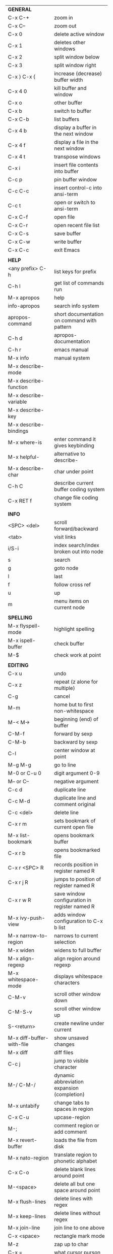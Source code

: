 #+HTML_HEAD: <style>body {font-size: xx-small;}</style>
#+OPTIONS: html-postamble:nil
#+TITLE:
| *GENERAL*                     |                                                       |
| C-x C-+                       | zoom in                                               |
| C-x C--                       | zoom out                                              |
| C-x 0                         | delete active window                                  |
| C-x 1                         | deletes other windows                                 |
| C-x 2                         | split window below                                    |
| C-x 3                         | split window right                                    |
| C-x } C-x {                   | increase (decrease) buffer width                      |
| C-x 4 0                       | kill buffer and window                                |
| C-x o                         | other buffer                                          |
| C-x b                         | switch to buffer                                      |
| C-x C-b                       | list buffers                                          |
| C-x 4 b                       | display a buffer in the next window                   |
| C-x 4 f                       | display a file in the next window                     |
| C-x 4 t                       | transpose windows                                     |
| C-x i                         | insert file contents into buffer                      |
| C-c p                         | pin buffer window                                     |
| C-c C-c                       | insert control-c into ansi-term                       |
| C-c t                         | open or switch to ansi-term                           |
| C-x C-f                       | open file                                             |
| C-x C-r                       | open recent file list                                 |
| C-x C-s                       | save buffer                                           |
| C-x C-w                       | write buffer                                          |
| C-x C-c                       | exit Emacs                                            |
|                               |                                                       |
| *HELP*                        |                                                       |
| <any prefix> C-h              | list keys for prefix                                  |
| C-h l                         | get list of commands run                              |
| M-x apropos                   | help                                                  |
| info-apropos                  | search info system                                    |
| apropos-command               | short documentation on command with pattern           |
| C-h d                         | apropos-documentation                                 |
| C-h r                         | emacs manual                                          |
| M-x info                      | manual system                                         |
| M-x describe-mode             |                                                       |
| M-x describe-function         |                                                       |
| M-x describe-variable         |                                                       |
| M-x describe-key              |                                                       |
| M-x describe-bindings         |                                                       |
| M-x where-is                  | enter command it gives keybinding                     |
| M-x helpful-                  | alternative to describe-                              |
| M-x describe-char             | char under point                                      |
| C-h C                         | describe current buffer coding system                 |
| C-x RET f                     | change file coding system                             |
|                               |                                                       |
| *INFO*                        |                                                       |
| <SPC> <del>                   | scroll forward/backward                               |
| <tab>                         | visit links                                           |
| i/S-i                         | index search/index broken out into node               |
| s                             | search                                                |
| g                             | goto node                                             |
| l                             | last                                                  |
| f                             | follow cross ref                                      |
| u                             | up                                                    |
| m                             | menu items on current node                            |
|                               |                                                       |
| *SPELLING*                    |                                                       |
| M-x flyspell-mode             | highlight spelling                                    |
| M-x ispell-buffer             | check buffer                                          |
| M-$                           | check work at point                                   |
|                               |                                                       |
| *EDITING*                     |                                                       |
| C-x u                         | undo                                                  |
| C-x z                         | repeat (z alone for multiple)                         |
| C-g                           | cancel                                                |
| M-m                           | home but to first non-whitespace                      |
| M-< M->                       | beginning (end) of buffer                             |
| C-M-f                         | forward by sexp                                       |
| C-M-b                         | backward by sexp                                      |
| C-l                           | center window at point                                |
| M-g M-g                       | go to line                                            |
| M-0 or C-u 0                  | digit argument 0-9                                    |
| M-- or C--                    | negative argument                                     |
| C-c d                         | duplicate line                                        |
| C-c M-d                       | duplicate line and comment original                   |
| C-c <del>                     | delete line                                           |
| C-x r m                       | sets bookmark of current open file                    |
| M-x list-bookmark             | opens bookmark buffer                                 |
| C-x r b                       | opens bookmarked file                                 |
| C-x r <SPC> R                 | records position in register named R                  |
| C-x r j R                     | jumps to position of register named R                 |
| C-x r w R                     | save window configuration in register named R         |
| M-x ivy-push-view             | adds window configuration to C-x b list               |
| M-x narrow-to-region          | narrows to current selection                          |
| M-x widen                     | widens to full buffer                                 |
| M-x align-regexp              | align region around regexp                            |
| M-x whitespace-mode           | displays whitespace characters                        |
| C-M-v                         | scroll other window down                              |
| C-M-S-v                       | scroll other window up                                |
| S-<return>                    | create newline under current                          |
| M-x diff-buffer-with-file     | show unsaved changes                                  |
| M-x diff                      | diff files                                            |
| C-c j                         | jump to visible character                             |
| M-/ C-M-/                     | dynamic abbreviation expansion (completion)           |
| M-x untabify                  | change tabs to spaces in region                       |
| C-x C-u                       | upcase-region                                         |
| M-;                           | comment region or add comment                         |
| M-x revert-buffer             | loads the file from disk                              |
| M-x nato-region               | translate region to phonetic alphabet                 |
| C-x C-o                       | delete blank lines around point                       |
| M-<space>                     | delete all but one space around point                 |
| M-x flush-lines               | delete lines with regex                               |
| M-x keep-lines                | delete lines without regex                            |
| M-x join-line                 | join line to one above                                |
| C-x <space>                   | rectangle mark mode                                   |
| M-z                           | zap up to char                                        |
| C-x =                         | what cursor purson                                    |
| M-x toggle-input-mode         | tex to enter tex chars                                |
| C-x 8 <ret>                   | input-char add unicode character                      |
| C-M-i                         | completion at point if mode provides                  |
| C-q                           | quoted input                                          |
| C-x M-:                       | repeat complex command                                |
|                               |                                                       |
| *SEARCH*                      |                                                       |
| C-s                           | forward search                                        |
| C-r                           | reverse search                                        |
| C-s C-s                       | forward search with previous term                     |
| C-r C-r                       | reverse search with previous term                     |
| C-g                           | exits search and returns to orig location             |
| ret                           | selects match and drops mark at previous location     |
| C-w                           | add word at point to search string                    |
| C-y                           | yank from clipboard to search string                  |
| M-x occur                     | find all                                              |
| e/C-c C-c                     | starts/stops edit mode in occur buffer                |
| M-x imenu                     | jump to definition                                    |
| M-%                           | interactive search and replace                        |
| M-x replace-string            | search and replace                                    |
| M-q                           | search and replace in swiper search                   |
| C-z                           | swiper                                                |
|                               |                                                       |
| *MARK*                        |                                                       |
| C-M-<spc>                     | mark by sexp                                          |
| M-@                           | mark by word                                          |
| C-x h                         | mark whole buffer                                     |
| C-M-h                         | mark defun                                            |
| C-<spc> C-<spc>               | push mark to mark ring                                |
| C-u C-<spc>                   | pop mark ring within buffer                           |
| C-x C-<spc>                   | pop global mark ring                                  |
| C-<spc>                       | set mark toggles region                               |
| C-k                           | kill rest of line                                     |
| C-S-<backspace>               | kill line                                             |
| M-d, C-<backspace>            | kill word                                             |
| M-<backspace>                 | backward kill word                                    |
| C-w                           | kill region                                           |
| M-w                           | copy to kill ring                                     |
| C-y                           | yank                                                  |
| M-y                           | cycle through kill ring                               |
| C-=                           | mark using context                                    |
|                               |                                                       |
| *ORG TABLE*                   |                                                       |
| \vert-                        | create horizontal line                                |
| \vert                         | start a row                                           |
| C-c ^                         | sort rows by column where point is                    |
| C-c -                         | insert horizontal line                                |
| M-S-<down>                    | insert row                                            |
| M-S-<up>                      | kill current row                                      |
| M-<up>                        | move row up (down)                                    |
| M-S-<right>                   | insert column                                         |
| M-S-<left>                    | kill current column                                   |
| M-<left>                      | move column left (right)                              |
| C-c =                         | add column formula (or type = in field)               |
| C-u C-c =                     | add formula (or type := in field)                     |
| S-<enter>                     | copy down                                             |
| C-c ?                         | information about current field                       |
| C-c {                         | toggle formula debugger                               |
| C-c <spc>                     | clear current field                                   |
|                               |                                                       |
| *ORG GENERAL*                 |                                                       |
| \ast                          | start heading                                         |
| C-c C-n                       | next heading                                          |
| C-c C-p                       | previous heading                                      |
| C-c C-f                       | next heading same level                               |
| C-c C-b                       | previous heading same level                           |
| C-c M-f                       | next block                                            |
| C-c M-b                       | previous block                                        |
| C-c C-u                       | up heading                                            |
| C-c C-j                       | org goto                                              |
| M-<return>                    | insert a new heading                                  |
| C-u M-<return>                | insert a new heading at end of current subtree        |
| C-u C-u M-<return>            | insert a new heading at end of parent subtree         |
| \plus - \ast                  | plain list item                                       |
| [ ]                           | checkbox                                              |
| C-c !                         | add date                                              |
| C-c '                         | open buffer for current code block                    |
| C-c c                         | open capture template window                          |
| C-u C-c C-c                   | inside a capture template, finalize and go to item    |
| C-u C-u M-x org-capture       | go to last captured item                              |
| C-c a                         | org agenda view                                       |
| C-c C-q                       | set tag for current heading                           |
| C-c C-x p                     | org set property                                      |
| C-c C-l                       | org insert link                                       |
| C-c C-o                       | org follow link                                       |
| M-x org-store-link            | store link (use insert later)                         |
| C-c ^                         | sort entries in region                                |
| C-c C-w                       | org refile                                            |
| C-c %                         | org mark ring push (also pushes Emacs mark)           |
| M-x org-mark-ring-goto        | pop org mark ring                                     |
|                               |                                                       |
| *ORG TODO*                    |                                                       |
| C-c C-t                       | cycle TODO item through states                        |
| C-c C-s                       | schedule a TODO                                       |
| C-c C-d                       | insert a deadline                                     |
| C-c C-z                       | add a note                                            |
| M-S-<return>                  | add a TODO at same indentation                        |
|                               |                                                       |
| *ORG AGENDA VIEW*             |                                                       |
| d                             | daily view                                            |
| t                             | cycle TODO item through states                        |
| s                             | save all connected org files                          |
| r                             | reload view                                           |
| <tab>                         | go to original item                                   |
| F                             | follow mode                                           |
| <spc> <del>                   | open org buffer and scroll up/down                    |
|                               |                                                       |
| *ORG CLOCK*                   |                                                       |
| C-c C-x C-i                   | clock in                                              |
| C-c C-x C-o                   | clock out                                             |
|                               |                                                       |
| *ORG TIMER*                   |                                                       |
| M-x org-timer-start           | start relative timer                                  |
| M-x org-timer-set-timer       | start countdown timer                                 |
| M-x org-timer-item            | insert a list item with current timer value           |
| M-x org-timer-stop            | stop timer                                            |
|                               |                                                       |
| *ARTIST MODE*                 |                                                       |
| C-c C-a C-o                   | select drawing tool                                   |
| <return>                      | starts and stops lines and rect, dir on poly line     |
| C-u <return>                  | stops poly line                                       |
| < >                           | adds/removes arrows of last line drawn                |
|                               |                                                       |
| *DIRED*                       |                                                       |
| C-x d                         | open                                                  |
| q                             | quit                                                  |
| h                             | help                                                  |
| m u                           | mark unmark                                           |
| % m                           | mark by regexp                                        |
| U                             | unmark all                                            |
| t                             | toggle mark (marks all if none are marked)            |
| C                             | copy                                                  |
| D                             | delete                                                |
| R                             | rename                                                |
| f                             | open                                                  |
| v                             | open read only                                        |
| \asciicirc                    | up a directory                                        |
| w                             | copy filename to kill ring                            |
| M-0 w                         | copy full path to kill ring                           |
| \!                            | run shell command on marked                           |
| M-x locate                    | linux locate (sudo updatedb)                          |
| M-x find-name-dired           | linux find -name                                      |
| M-x find-lisp-find-dired      | find file by regex no external find                   |
| M-x counsel-file-jump         | files in current directory (recursive)                |
| a                             | open file/dir and kill dired buffer                   |
| i                             | open subdirectory in same buffer                      |
| C-u k                         | on subdirectory header kills from buffer              |
| (                             | expands/contracts details                             |
| s                             | toggle sort name/date                                 |
| +                             | create directory                                      |
| j                             | jump to file                                          |
|                               |                                                       |
| *YASNIPPET*                   |                                                       |
| <tab>                         | expand snippet                                        |
| M-x yas-describe-tables       | view snippets for current mode                        |
| M-x yas-new-snippet           | create new snippet                                    |
| M-x yas-insert-snippet        | choose from list and insert                           |
| M-x yas-visit-snippet-file    | edit snippet                                          |
| C-c w                         | create auto-snippet                                   |
| C-c y                         | expand auto-snippet                                   |
|                               |                                                       |
| *SNIPPET MODE*                |                                                       |
| C-c C-c                       | load snippet and quit                                 |
| C-c C-t                       | try snippet                                           |
|                               |                                                       |
| *DESKTOP*                     |                                                       |
| M-x desktop-save              | save the current desktop                              |
| M-x desktop-read              | restore save desktop                                  |
| M-x desktop-clear             | clear the desktop                                     |
|                               |                                                       |
| *SHELL*                       |                                                       |
| M-! cmd                       | run command and display output                        |
| M-\vert cmd                   | run command with region as input                      |
|                               |                                                       |
| *SHELL MODE*                  |                                                       |
| C-d                           | at end of shell buffer send EOF                       |
| C-c C-c                       | comint-interrupt-subjob                               |
| C-c C-\                       | comint-quit-subjob                                    |
| C-c C-o                       | delete last batch of output                           |
| C-c C-s                       | write last batch of output to file                    |
| C-M-l or C-c C-r              | scroll to begin of last batch of output               |
| C-c C-e                       | scroll to last line of buffer                         |
| C-c C-l                       | show recent inputs to buffer                          |
| C-c M-o                       | clear buffer                                          |
| C-c M-r/M-s                   | search back/forward in history for current prefix     |
| M-r                           | backward regex search history                         |
| C-c .                         | insert previous argument                              |
|                               |                                                       |
| *WORKFLOW*                    |                                                       |
| C-c f                         | new scratch buffer with spell checking                |
| C-x m                         | new mail buffer                                       |
| C-c s                         | send mail buffer                                      |
|                               |                                                       |
| *CALENDAR*                    |                                                       |
| M-x calendar                  | opens calendar                                        |
| M-w                           | copies date under cursor to kill ring                 |
| g d                           | move to specific date                                 |
| .                             | move to today                                         |
| o                             | center around month                                   |
| M-=                           | count days in region (inclusive)                      |
| h                             | holidays on current date                              |
| x                             | mark all holidays                                     |
| u                             | unmark all                                            |
| M-x list-holidays             | list all holidays                                     |
| d                             | diary entries on current date                         |
| m                             | mark all days with diary entries                      |
| i [d w m y]                   | add diary entry for date, week, month, or year        |
| i [a b c]                     | add diary entry for anniversary, block, or cyclic     |
| digit                         | prefix arg to movement commands                       |
| M-x appt-add                  | add ephemeral appointment with alarm                  |
|                               |                                                       |
| *PACKAGES*                    |                                                       |
| M-x list-packages             | opens package list                                    |
| M-x occur installed           | opens occur buffer with installed packages            |
| U x                           | update packages                                       |
| r                             | refresh package list                                  |
| h                             | help                                                  |
|                               |                                                       |
| *HIGHLIGHTING*                |                                                       |
| M-x highlight-regexp          | M-n, M-p cycle through colors                         |
| M-x unhighlight-regexp        |                                                       |
| M-s h l                       | shorthand regexp captures entire line                 |
|                               |                                                       |
| *MACROS*                      |                                                       |
| <f3>                          | start recording (univeral arg sets the counter)       |
| <f3>                          | insert counter                                        |
| <f4>                          | stop recording                                        |
| <f4>                          | run (universal arg sets number of times)              |
| M-x name-last-kbd-macro       | names last macro                                      |
| M-x insert-kbd-macro          | puts elisp equivalent of macro into buffer            |
|                               |                                                       |
| *CALC*                        |                                                       |
| C-x * *                       | start calc                                            |
| C-x * q or C-c k              | quick calculation put answer in kill-ring             |
| C-x * s                       | calc summary                                          |
| C-x * w                       | toggles embedded mode for number at point             |
| C-u C-x * g                   | grab region and interpret as number                   |
| C-x * y                       | yank top of stack                                     |
|                               |                                                       |
| *INSIDE CALC*                 |                                                       |
| '                             | start algebraic                                       |
| x:y:z or x+y:z                | enter mixed number x y/z                              |
| h                             | help                                                  |
| <backspace>                   | removes one line of stack                             |
| M-0 <backspace>               | clear stack                                           |
| n                             | change sign                                           |
| <TAB>                         | swaps last two lines of stack                         |
| M-<TAB>                       | rotates stack                                         |
| s s                           | peek stack and store to variable                      |
| s t                           | pop stack and store to variable                       |
| s r                           | recall variable                                       |
| s u                           | clear variable                                        |
| U                             | undo                                                  |
| D                             | redo                                                  |
| t n/p                         | move trail pointer                                    |
| t y                           | yank from trail                                       |
| d g                           | group digits toggle                                   |
| C-x * o                       | other window that is not calc                         |
| C-x * 0                       | reset calc                                            |
| t N                           | insert current time                                   |
| '<date>                       | insert date                                           |
| c f/c F                       | top of stack to float/Fraction mode                   |
| m f                           | toggle fraction mode                                  |
| Z F                           | store algebraic formula at top of stack               |
| Z P                           | persist formula                                       |
| I F                           | ceil in algebraic                                     |
| z e                           | round to nearest 64th                                 |
| z w                           | copy top of stack and remove plus signs               |
|                               |                                                       |
| *IDO*                         |                                                       |
| C-f/C-b                       | stop using IDO for files/buffers                      |
| C-r/C-s                       | previous/next match                                   |
|                               |                                                       |
| *IVY*                         |                                                       |
| C-M-j                         | use prefix of a match                                 |
| C-j                           | accept current match                                  |
| C-c C-o                       | put current completions into an ivy occur buffer      |
|                               |                                                       |
| *SMARTPARENS*                 |                                                       |
| C-<right><left>               | forward(backward) slurp parens by sexp                |
|                               |                                                       |
| *COMPILIATION*                |                                                       |
| C-c r                         | recompile                                             |
| M-g M-n M-g M-p               | jump to next(previous) error from any buffer          |
|                               |                                                       |
| *ELISP*                       |                                                       |
| C-x C-e                       | evaluate last sexp                                    |
| C-j                           | evaluate and print last sexp (scratch buffer)         |
|                               |                                                       |
| *VIEW MODE*                   |                                                       |
| M-x view-mode                 | toggles view mode                                     |
| M-x view-file (v in dired)    | opens a file in view mode                             |
| M-x view-buffer               | switches to buffer and enables view mode              |
| q                             | quit                                                  |
| r/s                           | search                                                |
| \ /                           | regex search                                          |
| m/'                           | save/goto point in character register                 |
| del/spc u/d                   | scroll full/half page back/forward                    |
|                               |                                                       |
| *ABBREV*                      |                                                       |
| M-x unexpand-abbrev           | unexpands last abbrev                                 |
| M-x add-mode-abbrev           | add abbrev for last word (arg 0 is region/else words) |
| M-x inverse-add-mode-abbrev   | add expansion for last word                           |
| M-x add-global-abbrev         | add abbrev for last word (arg 0 is region/else words) |
| M-x inverse-add-global-abbrev | add expansion for last word                           |
| C-q                           | quote terminating character preventing expansion      |
| M-x write-abbrev-file         | saves abbrevs, will also happen on exit               |
| M-x list-abbrevs              | shows abbrevs in a buffer                             |
| M-x define-global-abbrev      | interactively build abbrev                            |
| M-x define-mode-abbrev        | interactively build mode abbrev                       |
|                               |                                                       |
| *IBUFFER*                     |                                                       |
| ( or `                        | toggle format                                         |
| o                             | open in other window                                  |
| D                             | kill marked buffers                                   |
| m/u/U                         | mark/unmark buffer at point/unmark all                |
| Q/I                           | query replace in marked buffers / with regexp         |
| O                             | occur in marked buffers                               |
|                               |                                                       |
| *XREF*                        |                                                       |
| M-.                           | jump to definition of identifier at point             |
| C-u M-.                       | jump to definition prompt                             |
| M-,                           | jump back to original location                        |
| M-?                           | find references of identifier at point                |
|                               |                                                       |
| *COMPANY*                     |                                                       |
| RET                           | complete selection                                    |
| M-digit                       | choose numbered selection                             |
| C-h                           | go to help for current selection                      |
| C-w                           | go to source for current selection                    |
|                               |                                                       |
| *PYTHON*                      |                                                       |
| C-c C-p                       | run python                                            |
| C-c C-c                       | send buffer to shell                                  |
| C-c C-r                       | send region to shell                                  |
| C-c C-s                       | send string to shell                                  |
| C-c C-z                       | switch to shell                                       |
| M-e/M-a                       | block forward/backward                                |
|                               |                                                       |
| *SQL*                         |                                                       |
| C-c C-b                       | send buffer to shell                                  |
| C-c C-c                       | send paragraph to shell                               |
| C-c C-r                       | send region to shell                                  |
| C-c C-s                       | send string to shell                                  |
| C-c C-z                       | switch to shell                                       |
|                               |                                                       |
| *MAGIT*                       |                                                       |
| +/-/0                         | more/less/default context                             |
| 1/2/3/4                       | show level                                            |
| \asciicirc                    | move to top of section                                |
| M-n/M-p                       | section forward/previous                              |
|                               |                                                       |
| *DEBUG*                       |                                                       |
| M-x debug-on-entry            | starts debugger on selected function                  |
| d                             | step                                                  |
| e                             | evaluate expression                                   |
| c                             | quit and continue running                             |
| q                             | quit and terminate                                    |
| M-x cancel-debug-on-entry     | stops debugging function                              |
| C-u C-M-x                     | instrument function for edebug                        |
| <SPC>                         | step                                                  |
| e                             | evaluate expression                                   |
| g                             | run until next breakpoint                             |
| q                             | quit and terminate                                    |
| C-M-x                         | turn off instrumentation (or eval in any other way)   |
|                               |                                                       |
